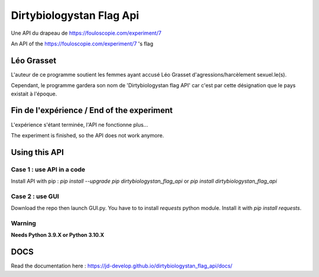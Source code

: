 =========================
Dirtybiologystan Flag Api
=========================

Une API du drapeau de https://fouloscopie.com/experiment/7

An API of the https://fouloscopie.com/experiment/7 's flag

Léo Grasset
===========

L'auteur de ce programme soutient les femmes ayant accusé Léo Grasset d'agressions/harcèlement sexuel.le(s).

Cependant, le programme gardera son nom de 'Dirtybiologystan flag API' car c'est par cette désignation que le pays existait à l'époque.


Fin de l'expérience / End of the experiment
===========================================

L'expérience s'étant terminée, l'API ne fonctionne plus...

The experiment is finished, so the API does not work anymore.

Using this API
==============

Case 1 : use API in a code
---------------------
Install API with pip : `pip install --upgrade pip dirtybiologystan_flag_api` or `pip install dirtybiologystan_flag_api`

Case 2 : use GUI
---------------------
Download the repo then launch GUI.py. You have to to install `requests` python module. Install it with `pip install requests`.

Warning
---------------------
**Needs Python 3.9.X or Python 3.10.X**

DOCS
====
Read the documentation here : https://jd-develop.github.io/dirtybiologystan_flag_api/docs/
